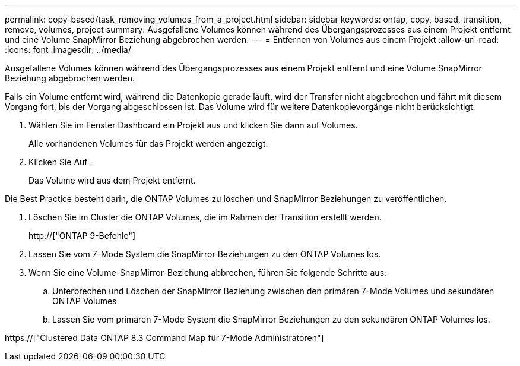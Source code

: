---
permalink: copy-based/task_removing_volumes_from_a_project.html 
sidebar: sidebar 
keywords: ontap, copy, based, transition, remove, volumes, project 
summary: Ausgefallene Volumes können während des Übergangsprozesses aus einem Projekt entfernt und eine Volume SnapMirror Beziehung abgebrochen werden. 
---
= Entfernen von Volumes aus einem Projekt
:allow-uri-read: 
:icons: font
:imagesdir: ../media/


[role="lead"]
Ausgefallene Volumes können während des Übergangsprozesses aus einem Projekt entfernt und eine Volume SnapMirror Beziehung abgebrochen werden.

Falls ein Volume entfernt wird, während die Datenkopie gerade läuft, wird der Transfer nicht abgebrochen und fährt mit diesem Vorgang fort, bis der Vorgang abgeschlossen ist. Das Volume wird für weitere Datenkopievorgänge nicht berücksichtigt.

. Wählen Sie im Fenster Dashboard ein Projekt aus und klicken Sie dann auf Volumes.
+
Alle vorhandenen Volumes für das Projekt werden angezeigt.

. Klicken Sie Auf image:../media/delete_schedule.gif[""].
+
Das Volume wird aus dem Projekt entfernt.



Die Best Practice besteht darin, die ONTAP Volumes zu löschen und SnapMirror Beziehungen zu veröffentlichen.

. Löschen Sie im Cluster die ONTAP Volumes, die im Rahmen der Transition erstellt werden.
+
http://["ONTAP 9-Befehle"]

. Lassen Sie vom 7-Mode System die SnapMirror Beziehungen zu den ONTAP Volumes los.
. Wenn Sie eine Volume-SnapMirror-Beziehung abbrechen, führen Sie folgende Schritte aus:
+
.. Unterbrechen und Löschen der SnapMirror Beziehung zwischen den primären 7-Mode Volumes und sekundären ONTAP Volumes
.. Lassen Sie vom primären 7-Mode System die SnapMirror Beziehungen zu den sekundären ONTAP Volumes los.




https://["Clustered Data ONTAP 8.3 Command Map für 7-Mode Administratoren"]
